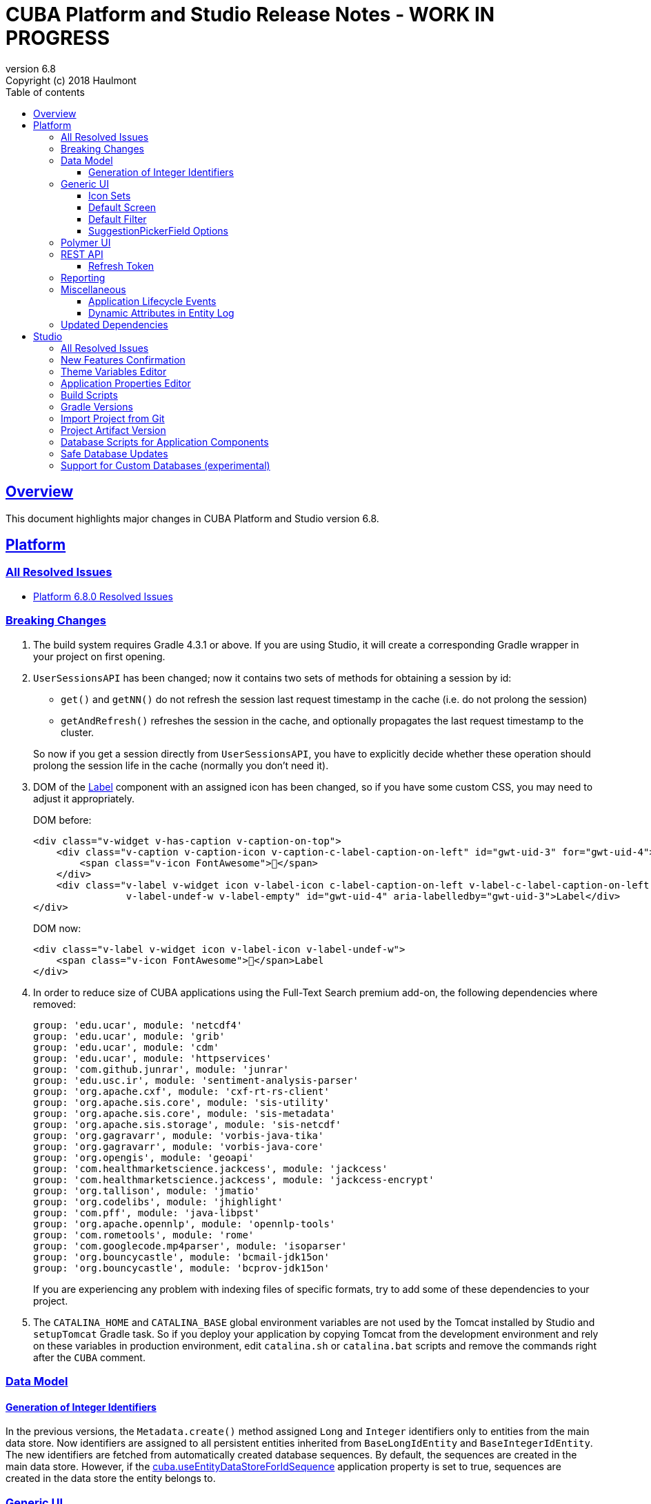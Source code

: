 = CUBA Platform and Studio Release Notes - WORK IN PROGRESS
:toc: left
:toc-title: Table of contents
:toclevels: 6
:sectnumlevels: 6
:stylesheet: cuba.css
:linkcss:
:source-highlighter: coderay
:imagesdir: ./img
:stylesdir: ./styles
:sourcesdir: ../../source
:doctype: book
:sectlinks:
:sectanchors:
:lang: en
:revnumber: 6.8
:version-label: Version
:revremark: Copyright (c) 2018 Haulmont
:youtrack: https://youtrack.cuba-platform.com
:manual: https://doc.cuba-platform.com/manual-{revnumber}
:manual_app_props: https://doc.cuba-platform.com/manual-{revnumber}/app_properties_reference.html#
:reporting: https://doc.cuba-platform.com/reporting-{revnumber}

:!sectnums:

[[overview]]
== Overview

This document highlights major changes in CUBA Platform and Studio version {revnumber}.

[[platform]]
== Platform

=== All Resolved Issues

* https://youtrack.cuba-platform.com/issues/PL?q=Milestone:%20%7BRelease%206.8%7D%20State:%20Fixed,%20Verified%20Fix%20versions:%206.8.0%20Affected%20versions:%20-SNAPSHOT%20sort%20by:%20created%20asc[Platform 6.8.0 Resolved Issues]

[[platform_breaking_changes]]
=== Breaking Changes

. The build system requires Gradle 4.3.1 or above. If you are using Studio, it will create a corresponding Gradle wrapper in your project on first opening.

. `UserSessionsAPI` has been changed; now it contains two sets of methods for obtaining a session by id:
+
--
** `get()` and `getNN()` do not refresh the session last request timestamp in the cache (i.e. do not prolong the session)
** `getAndRefresh()` refreshes the session in the cache, and optionally propagates the last request timestamp to the cluster.

So now if you get a session directly from `UserSessionsAPI`, you have to explicitly decide whether these operation should prolong the session life in the cache (normally you don't need it).
--

. DOM of the {manual}/gui_Label.html[Label] component with an assigned icon has been changed, so if you have some custom CSS, you may need to adjust it appropriately.
+
DOM before:
+
[source,html]
----
<div class="v-widget v-has-caption v-caption-on-top">
    <div class="v-caption v-caption-icon v-caption-c-label-caption-on-left" id="gwt-uid-3" for="gwt-uid-4">
        <span class="v-icon FontAwesome"></span>
    </div>
    <div class="v-label v-widget icon v-label-icon c-label-caption-on-left v-label-c-label-caption-on-left
                v-label-undef-w v-label-empty" id="gwt-uid-4" aria-labelledby="gwt-uid-3">Label</div>
</div>
----
+
DOM now:
+
[source,html]
----
<div class="v-label v-widget icon v-label-icon v-label-undef-w">
    <span class="v-icon FontAwesome"></span>Label
</div>
----

. In order to reduce size of CUBA applications using the Full-Text Search premium add-on, the following dependencies where removed:
+
----
group: 'edu.ucar', module: 'netcdf4'
group: 'edu.ucar', module: 'grib'
group: 'edu.ucar', module: 'cdm'
group: 'edu.ucar', module: 'httpservices'
group: 'com.github.junrar', module: 'junrar'
group: 'edu.usc.ir', module: 'sentiment-analysis-parser'
group: 'org.apache.cxf', module: 'cxf-rt-rs-client'
group: 'org.apache.sis.core', module: 'sis-utility'
group: 'org.apache.sis.core', module: 'sis-metadata'
group: 'org.apache.sis.storage', module: 'sis-netcdf'
group: 'org.gagravarr', module: 'vorbis-java-tika'
group: 'org.gagravarr', module: 'vorbis-java-core'
group: 'org.opengis', module: 'geoapi'
group: 'com.healthmarketscience.jackcess', module: 'jackcess'
group: 'com.healthmarketscience.jackcess', module: 'jackcess-encrypt'
group: 'org.tallison', module: 'jmatio'
group: 'org.codelibs', module: 'jhighlight'
group: 'com.pff', module: 'java-libpst'
group: 'org.apache.opennlp', module: 'opennlp-tools'
group: 'com.rometools', module: 'rome'
group: 'com.googlecode.mp4parser', module: 'isoparser'
group: 'org.bouncycastle', module: 'bcmail-jdk15on'
group: 'org.bouncycastle', module: 'bcprov-jdk15on'
----
+
If you are experiencing any problem with indexing files of specific formats, try to add some of these dependencies to your project.

. The `CATALINA_HOME` and `CATALINA_BASE` global environment variables are not used by the Tomcat installed by Studio and `setupTomcat` Gradle task. So if you deploy your application by copying Tomcat from the development environment and rely on these variables in production environment, edit `catalina.sh` or `catalina.bat` scripts and remove the commands right after the `CUBA` comment.

[[data_model]]
=== Data Model

[[id_sequences]]
==== Generation of Integer Identifiers

In the previous versions, the `Metadata.create()` method assigned `Long` and `Integer` identifiers only to entities from the main data store. Now identifiers are assigned to all persistent entities inherited from `BaseLongIdEntity` and `BaseIntegerIdEntity`. The new identifiers are fetched from automatically created database sequences. By default, the sequences are created in the main data store. However, if the {manual_app_props}cuba.useEntityDataStoreForIdSequence[cuba.useEntityDataStoreForIdSequence] application property is set to true, sequences are created in the data store the entity belongs to.

[[gui]]
=== Generic UI

[[icon_sets]]
==== Icon Sets

Icon sets allow you to decouple usage of icons in visual components from real paths to images in theme or font element constants. They also simplify overriding of icons used in the UI inherited from application components. See details in the {manual}/icon_set.html[documentation].

[[default_screen]]
==== Default Screen

We have added a number of application properties to manage a default screen opening after login. It can be the same screen for all users, or users can choose for themselves. Also, there is an option for disabling close button on such screen. See details in the {youtrack}/PL-6844[issue].

[[default_filter]]
==== Default Filter

A default {manual}/gui_Filter.html[filter] is the one that is selected automatically when the screen is opened. You can now assign a default filter for all users - see *Global default* checkbox on the filter editor dialog:

image::gui_filter_editor.png[align="center"]

The *Default for me* checkbox makes the filter default for the current user. It has a higher priority then the global default.

[[suggestion_field]]
==== SuggestionPickerField Options

`SuggestionPickerField` can work not only with entities, but also with strings or enum values. See examples in the {manual}/gui_SuggestionPickerField.html#gui_suggestionPickerField_SearchExecutor[documentation].

[[polymer_client]]
=== Polymer UI

[[rest_api]]
=== REST API

[[refresh_token]]
==== Refresh Token

When you request an OAuth token, now by default you get a JSON object with two tokens: `access_token` and `refresh_token`. The latter cannot be used for accessing protected resources, but it has a longer lifetime than the access token and it can be used to obtain new access token when the current one is expired. See details in the {manual}/rest_api_v2_ex_get_token.html[documentation].

[[reporting]]
=== Reporting

[[misc]]
=== Miscellaneous

[[app_lifecycle_events]]
==== Application Lifecycle Events

The application events mechanism can now be used for registering listeners notified after full initialization and before termination of the application. It can be used instead of adding listeners by the `AppContext.addListener()` static method. See the {manual}/app_lifecycle_events.html[documentation] for details.

[[entity_log_dynamic_attributes]]
==== Dynamic Attributes in Entity Log

{manual}/entity_log.html[Entity Log] can now track changes in {manual}/dynamic_attributes.html[dynamic attributes] of an entity.

[[upd_dep]]
=== Updated Dependencies

Java:

----
com.fasterxml.jackson = 2.9.2
com.thoughtworks.xstream/xstream = 1.4.10
com.vaadin = 7.7.11.cuba.3
org.hibernate/hibernate-validator = 5.4.2.Final
org.springframework = 4.3.12.RELEASE
org.thymeleaf = 3.0.8.RELEASE
tomcat = 8.5.23
----

JavaScript:

----
Node.js 8.9.1 (LTS)
----

[[studio]]
== Studio

=== All Resolved Issues

* https://youtrack.cuba-platform.com/issues/STUDIO?q=Milestone:%20%7BRelease%206.8%7D%20State:%20Fixed,%20Verified%20Fix%20versions:%206.8.0%20Affected%20versions:%20-SNAPSHOT%20sort%20by:%20created%20asc[Studio 6.8.0 Resolved Issues]

[[new_features]]
=== New Features Confirmation

Sometimes, new features which we introduce in new versions of Studio affect your existing projects. At the same time they are often optional, i.e. you can continue working with the project without them. An example of such feature is the generation of index on a foreign key in a one-to-one relationship, introduced in this release. On one hand, it's a useful improvement, on the other hand it will generate additional update scripts and may be not needed for your project. So when you open an existing project in the new Studio, you will see a dialog asking you whether you want to enable the new feature for this project:

image::studio_new_func.png[align="center"]

If you select *Enable* or *Disable*, your decision will be saved in project's `studio-settings.xml`. If you are not sure at the moment, select *Ask me later* and Studio will ask you again next time you open this project.

[[theme_variables]]
=== Theme Variables Editor

This editor enables managing variables which are used to quickly customize a Generic UI {manual}/web_theme_extension.html#web_theme_extension_common[theme]. It is available via the *Manage theme > Edit Halo theme variables* link on the *Project properties* tab. The link becomes active if you have created a theme extension in your project.

image::studio_theme_variables.png[align="center"]

[[app_properties]]
=== Application Properties Editor

This editor allows you to edit application properties manually. Later we are going to add code completion and validation to it.

image::studio_app_props.png[align="center"]

[[build_scripts]]
=== Build Scripts

In the previous Studio version, when you changed the module prefix (which is `app` by default), Studio completely rewrote `build.gradle` and `settings.gradle`, which might cause the loss of a custom code in these files. In the new version, when you create a new project, its build scripts have the `modulePrefix` variable, which is used instead of string literals. Thus, when you need to change the module prefix, Studio simply replaces the value of this variable and doesn't rewrite the whole file. For an old project which doesn't have such variable, rewriting is still needed, but it happens only once, and after that the variable is added to the scripts.

[[gradle_version_by_project]]
=== Gradle Versions

As you know, Studio can work with projects based on different platform versions. These projects can also require different versions of Gradle, which are specified for the project's Gradle wrapper in `gradle/wrapper/gradle-wrapper.properties`. Now Studio determines which version of Gradle is required when opening the project, and downloads it if it is not yet cached locally. When downloading and installing Gradle, Studio shows a modal window.

[[import_from_git]]
=== Import Project from Git

The *Import project* dialog allows you to import a project directly from a Git repository, if it doesn't require authentication. Select *Git* option, enter a URL and select a local directory where to create the project. Studio will clone the repository and immediately open the project.

image::studio_git_import.png[align="center"]

[[artifact_version]]
=== Project Artifact Version

The *Advanced* tab of the *Project properties* page now contains the *Artifact* section which allows you to set the project artifact version. If the *Snapshot* checkbox is selected, artifact names will have the SNAPSHOT suffix.

The version parameter is stored in the `build.gradle` file in the `cuba.artifact` section. This section also specifies the artifact group, but we don't provide an option to change it in UI because by convention the artifact group must be equal to the project root package.

image::studio_artifact_version.png[align="center"]

[[comp_db_scripts]]
=== Database Scripts for Application Components

If your project uses an application component, there is a chance that the component does not contain database initialization scripts for your database. For example, if the component was developed on HSQLDB and you are using PostgreSQL. In such case Studio generates scripts for the component and shows them on the `Init component tables` and `Init component constraints` tabs of the `Database scripts` page:

image::studio_comp_db_scripts.png[align="center"]

[[safe_db_updates]]
=== Safe Database Updates

Now Studio generates more safe update scripts when you remove an entity, an attribute, or change an attribute's datatype. Such scripts are split to two parts: in the first part, the column or table is renamed to `*__UNUSED`, and in the second part these objects are actually dropped. In the example below, the `foo` attribute was removed from the `Customer` entity. The first script renames the column:

image::studio_no_removal_1.png[align="center"]

The second script drops it:

image::studio_no_removal_2.png[align="center"]

As you can see, the script containing DROP statement is highlighted in red to emphasize the fact that you can lose some data.

Additionally, we have added an ability to exclude scripts from automatic execution, but still have them in the project to be able to execute manually when needed. If you click the *Exclude selected* button, you will have an option to move the script to a special directory: `modules/core/db/update-manually`. The script will not be executed automatically, so the `FOO__UNUSED` column will remain in the table, but you will be able to execute the script manually and drop the column later.

[[custom_db]]
=== Support for Custom Databases (experimental)

At the moment, the platform and Studio supports a limited number of databases out-of-the-box. These are HSQL, PostgreSQL, Microsoft SQL Server, MySQL and Oracle. But now you have an ability to implement support for a different DBMS right in your project.

This feature works in the following way:

* You click *Custom database* link on the *Project properties* panel and enter ID and user-friendly name of your database type, e.g. `firebird` and `Firebird`.

* Studio generates two sets of files in the `core` module of your project:

** In the `com.haulmont.cuba.core.sys.persistence` package, implementations of the `DbmsFeatures`, `DbTypeConverter` and `SequenceSupport` interfaces of the platform. These implementations will be used by the application at runtime.
** In the `com.haulmont.studio.db.{db_id}` package, files that will be used by Studio at design time:
*** `{db_id}DbProperties`, which defines database properties that are needed to configure projects using the custom database.
*** `{db_id}DdlGenerator`, which is used by Studio for generation of database init and update scripts and for creating model from an existing database.

* All these files contain sample code suitable for Microsoft SQL Server 2012. You should fix the generated files to conform to your database properties, SQL and DDL statements.

* After that, you can switch your project to use the custom database. It will appear in the *Project properties > Database type* list after you reopen the project.

* If you use the custom database as a main data store, when you generate database scripts, Studio will create init scripts for all application components (as described <<comp_db_scripts,above>>), including CUBA. These scripts won't include some required initialization data, so you have to add it to the *Init data* script of your project (`30.create-db.sql`):
+
[source,sql]
----
insert into SEC_GROUP (ID, CREATE_TS, VERSION, NAME, PARENT_ID)
values ('0fa2b1a5-1d68-4d69-9fbd-dff348347f93', current_timestamp, 0, 'Company', null)^

insert into SEC_USER (ID, CREATE_TS, VERSION, LOGIN, LOGIN_LC, PASSWORD, NAME, GROUP_ID, ACTIVE)
values ('60885987-1b61-4247-94c7-dff348347f93', current_timestamp, 0, 'admin', 'admin',
'cc2229d1b8a052423d9e1c9ef0113b850086586a',
'Administrator', '0fa2b1a5-1d68-4d69-9fbd-dff348347f93', 1)^

insert into SEC_USER (ID, CREATE_TS, VERSION, LOGIN, LOGIN_LC, PASSWORD, NAME, GROUP_ID, ACTIVE)
values ('a405db59-e674-4f63-8afe-269dda788fe8', current_timestamp, 0, 'anonymous', 'anonymous', null,
'Anonymous', '0fa2b1a5-1d68-4d69-9fbd-dff348347f93', 1)^
----

[WARNING]
====
Please keep in mind that this is an experimental feature and its implementation can be changed significantly in the future versions of Studio. This is especially relevant to the `{db_id}DdlGenerator` class, which is not clear and convenient enough at the moment.
====